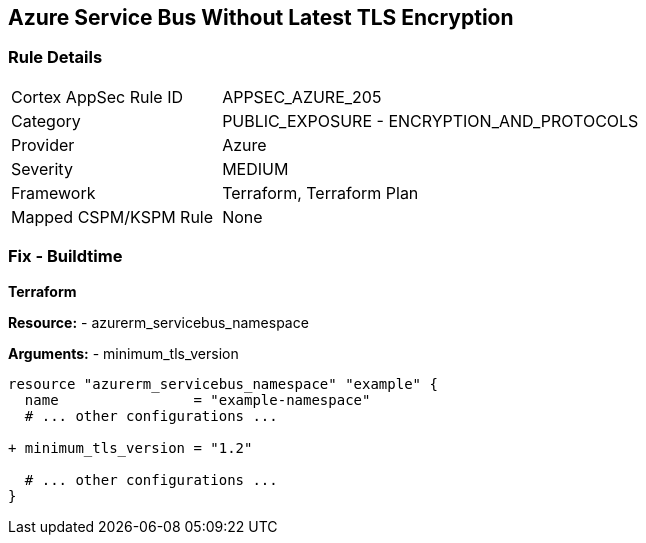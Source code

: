 == Azure Service Bus Without Latest TLS Encryption
// Ensure Azure Service Bus is using the latest version of TLS encryption.

=== Rule Details

[cols="1,2"]
|===
|Cortex AppSec Rule ID |APPSEC_AZURE_205
|Category |PUBLIC_EXPOSURE - ENCRYPTION_AND_PROTOCOLS
|Provider |Azure
|Severity |MEDIUM
|Framework |Terraform, Terraform Plan
|Mapped CSPM/KSPM Rule |None
|===


=== Fix - Buildtime

*Terraform*

*Resource:* 
- azurerm_servicebus_namespace

*Arguments:* 
- minimum_tls_version

[source,terraform]
----
resource "azurerm_servicebus_namespace" "example" {
  name                = "example-namespace"
  # ... other configurations ...

+ minimum_tls_version = "1.2"

  # ... other configurations ...
}
----
